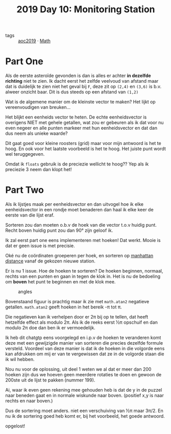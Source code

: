 :PROPERTIES:
:ID:       51c719ea-61f1-4677-a4dd-06f9b3af889c
:END:
#+title: 2019 Day 10: Monitoring Station
#+filetags: :python:
- tags :: [[id:e28a8549-79c6-4060-83a2-a6bcbe0bb09f][aoc2019]] · [[id:c24f193e-a83b-4253-aba8-d5bef70a96c9][Math]]

* Part One

Als de eerste asteroïde gevonden is dan is alles er achter *in dezelfde richting* niet te zien.
Ik dacht eerst het zelfde veelvoud van afstand maar dat is duidelijk te zien
niet het geval bij ~F~, deze zit op ~(2,4)~ en ~(3,6)~ is b.v. alweer onzicht baar.
Dit is dus steeds op een afstand van ~(1,2)~

Wat is de algemene manier om de kleinste vector te maken?
Het lijkt op vereenvoudigen van breuken...

Het blijkt een eenheids vector te heten. De echte eenheidsvector is overigens
NIET met gehele getallen, wat zou er gebeuren als ik dat voor nu even negeer en
alle punten markeer met hun eenheidsvector en dat dan dus neem als unieke waarde?

Dit gaat goed voor kleine roosters (grid) maar voor mijn antwoord is het te hoog. En ook
voor het laatste voorbeeld is het te hoog. Het juiste punt wordt wel
teruggegeven.

Omdat ik ~floats~ gebruik is de preciezie wellicht te hoog??
Yep als ik preciezie 3 neem dan klopt het!

* Part Two

Als ik lijstjes maak per eenheidsvector en dan uitvogel hoe ik elke
eenheidsvector in een rondje moet benaderen dan haal ik elke keer de eerste van
die lijst eraf.

Sorteren zou dan moeten o.b.v de hoek van die vector t.o.v huidig punt.
Recht boven huidig punt zou dan 90° zijn geloof ik.

Ik zal eerst part one eens implementeren met hoeken!
Dat werkt. Mooie is dat er geen issue is met precisie.

Oké nu de coördinaten groeperen per hoek, en sorteren op [[id:307e89a0-f91d-431c-9f1a-2bee88d184d3][manhattan distance]]
vanaf de gekozen nieuwe station.

Er is nu 1 issue. Hoe de hoeken te sorteren?
De hoeken beginnen, normaal, rechts van een punten en gaan in tegen de klok in.
Het is nu de bedoeling om *boven* het punt te beginnen en met de klok mee.

#+CAPTION: angles
#+NAME:    fig:angles
[[./10.org_scrot-20241228223112.png]]


Bovenstaand figuur is prachtig maar ik zie met ~math.atan2~ negatieve getallen.
~math.atan2~ geeft hoeken in het bereik -π tot π.

Die negatieven kan ik verhelpen door er 2π bij op te tellen, dat heeft hetzelfde
effect als modulo 2π.  Als ik de reeks eerst ½π opschuif en dan modulo 2π doe
dan ben ik er vermoedelijk.

Ik heb dit chatgtp eens voorgelegd en i.p.v de hoeken te veranderen komt deze
met een gewijzigde manier van sorteren die precies dezelfde formule versteld.
Voordeel van deze manier is dat ik de hoeken in die volgorde eens kan afdrukken
om mij er van te vergewissen dat ze in de volgorde staan die ik wil hebben.

Nou nu voor de oplossing, uit deel 1 weten we al dat er meer dan 200 hoeken zijn dus we hoeven geen meerdere rotaties te doen en gewoon de 200ste uit de lijst te pakken (nummer 199).

Ai, waar ik even geen rekening mee gehouden heb is dat de y in de puzzel naar
beneden gaat en in normale wiskunde naar boven. (positief x,y is naar rechts en naar boven.)

Dus de sortering moet anders. niet een verschuiving van ½π maar 3π/2.
En nu ik de sortering goed heb komt er, bij het voorbeeld, het goede antwoord.

opgelost!

